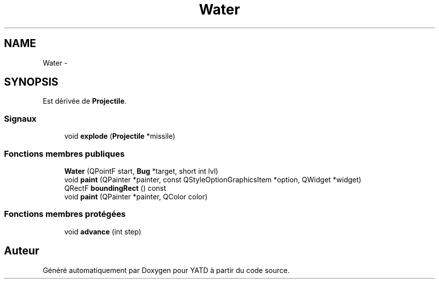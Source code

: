 .TH "Water" 3 "Wed Jun 8 2011" "Version 0.9" "YATD" \" -*- nroff -*-
.ad l
.nh
.SH NAME
Water \- 
.SH SYNOPSIS
.br
.PP
.PP
Est dérivée de \fBProjectile\fP.
.SS "Signaux"

.in +1c
.ti -1c
.RI "void \fBexplode\fP (\fBProjectile\fP *missile)"
.br
.in -1c
.SS "Fonctions membres publiques"

.in +1c
.ti -1c
.RI "\fBWater\fP (QPointF start, \fBBug\fP *target, short int lvl)"
.br
.ti -1c
.RI "void \fBpaint\fP (QPainter *painter, const QStyleOptionGraphicsItem *option, QWidget *widget)"
.br
.ti -1c
.RI "QRectF \fBboundingRect\fP () const "
.br
.ti -1c
.RI "void \fBpaint\fP (QPainter *painter, QColor color)"
.br
.in -1c
.SS "Fonctions membres protégées"

.in +1c
.ti -1c
.RI "void \fBadvance\fP (int step)"
.br
.in -1c

.SH "Auteur"
.PP 
Généré automatiquement par Doxygen pour YATD à partir du code source.
